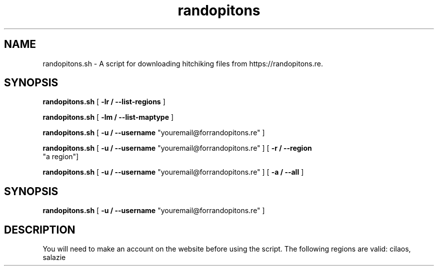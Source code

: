 .TH randopitons "05 Nov. 2018" "ver 0.1"

.SH NAME
randopitons.sh - A script for downloading hitchiking files from https://randopitons.re.

.SH SYNOPSIS

.B randopitons.sh 
[ 
.B -lr / --list-regions
]

.B randopitons.sh 
[ 
.B -lm / --list-maptype
]

.B randopitons.sh 
[ 
.B -u / --username
"youremail@forrandopitons.re" ]

.B randopitons.sh 
[ 
.B -u / --username
"youremail@forrandopitons.re" ]
[
.B -r / --region
 "a region"]

.B randopitons.sh 
[ 
.B -u / --username
"youremail@forrandopitons.re" ]
[
.B -a / --all
]


.SH SYNOPSIS
.B randopitons.sh 
[ 
.B -u / --username
"youremail@forrandopitons.re" ]

.SH DESCRIPTION
You will need to make an account on the website before using the script.
The following regions are valid: cilaos, salazie
